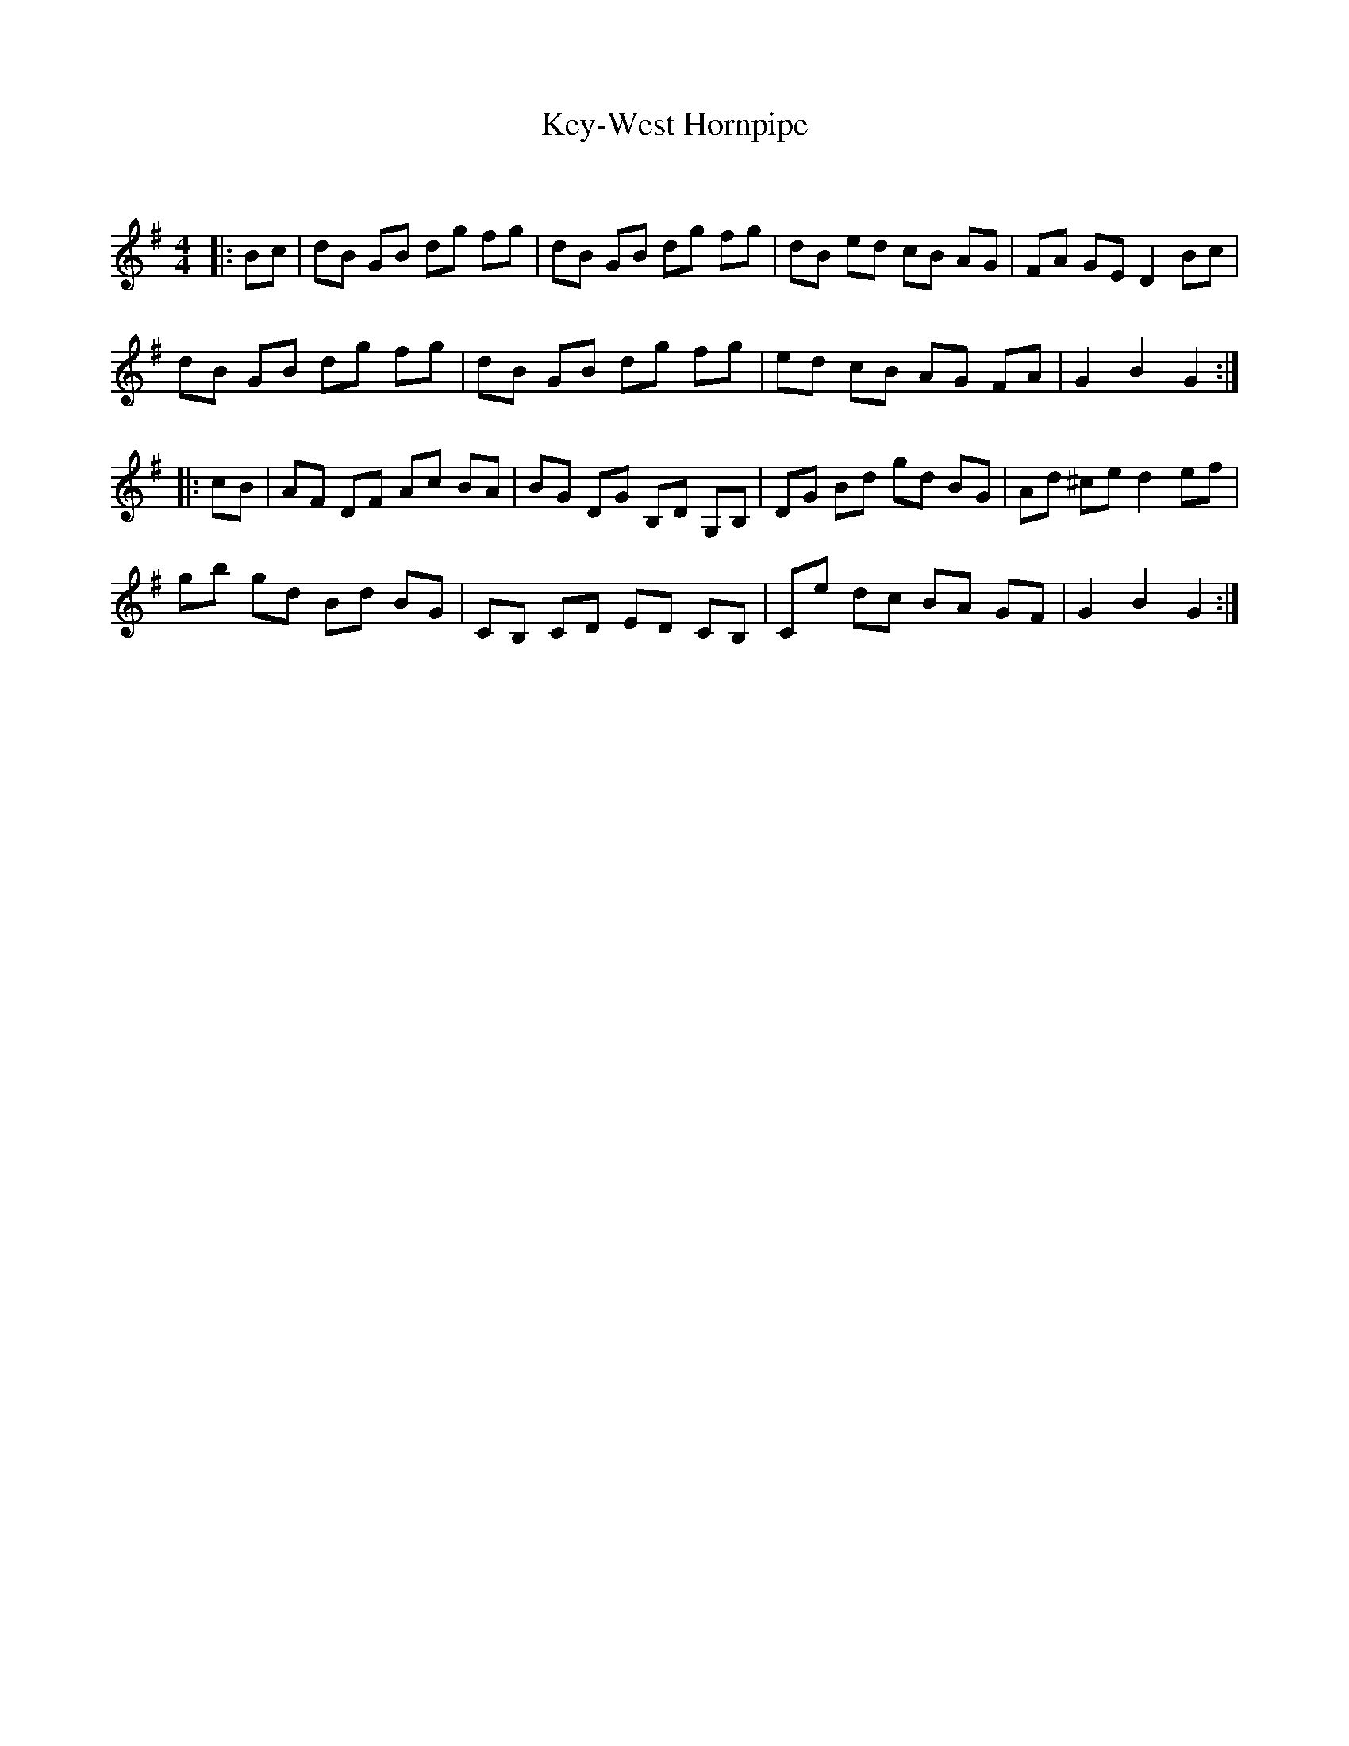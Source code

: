 X:1
T: Key-West Hornpipe
C:
R:Reel
Q: 232
K:G
M:4/4
L:1/8
|:Bc|dB GB dg fg|dB GB dg fg|dB ed cB AG|FA GE D2 Bc|
dB GB dg fg|dB GB dg fg|ed cB AG FA|G2 B2 G2:|
|:cB|AF DF Ac BA|BG DG B,D G,B,|DG Bd gd BG|Ad ^ce d2 ef|
gb gd Bd BG|CB, CD ED CB,|Ce dc BA GF|G2 B2 G2:|

